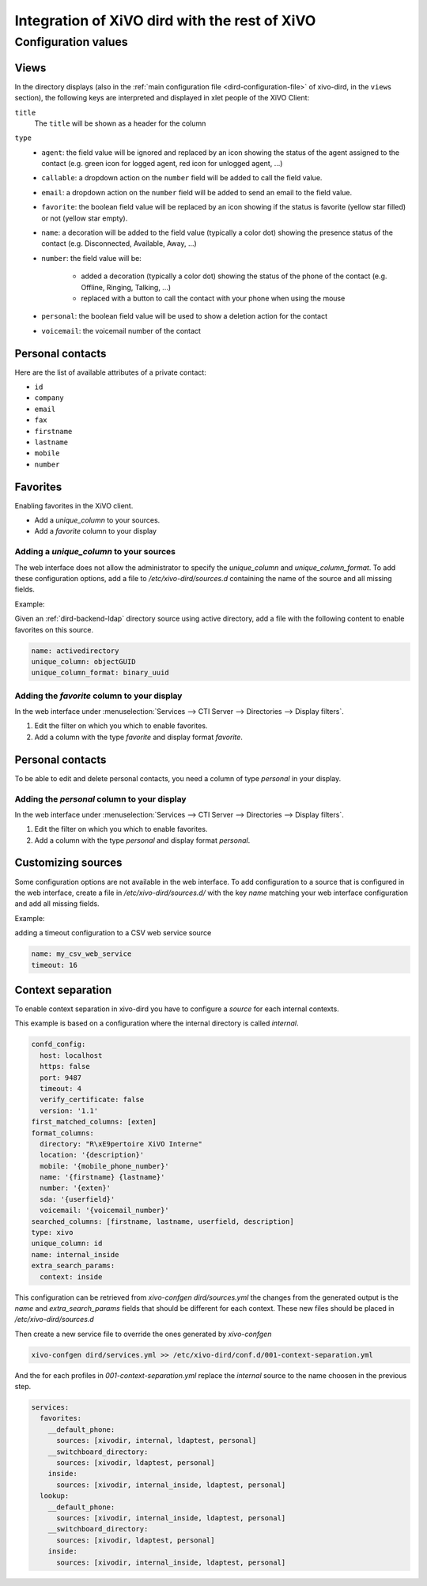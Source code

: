 .. _xivo-dird-integration:

**********************************************
Integration of XiVO dird with the rest of XiVO
**********************************************

Configuration values
====================

.. _dird-integration-views:

Views
-----

In the directory displays (also in the :ref:`main configuration file <dird-configuration-file>` of xivo-dird, in the ``views`` section), the
following keys are interpreted and displayed in xlet people of the XiVO Client:

``title``
   The ``title`` will be shown as a header for the column

``type``
   * ``agent``: the field value will be ignored and replaced by an icon showing the status of the
     agent assigned to the contact (e.g. green icon for logged agent, red icon for unlogged agent,
     ...)
   * ``callable``: a dropdown action on the ``number`` field will be added to call the field value.
   * ``email``: a dropdown action on the ``number`` field will be added to send an email to the
     field value.
   * ``favorite``: the boolean field value will be replaced by an icon showing if the status is
     favorite (yellow star filled) or not (yellow star empty).
   * ``name``: a decoration will be added to the field value (typically a color dot) showing the
     presence status of the contact (e.g. Disconnected, Available, Away, ...)
   * ``number``: the field value will be:

      * added a decoration (typically a color dot) showing the status of the phone of the contact
        (e.g. Offline, Ringing, Talking, ...)
      * replaced with a button to call the contact with your phone when using the mouse

   * ``personal``: the boolean field value will be used to show a deletion action for the contact
   * ``voicemail``: the voicemail number of the contact


.. _personal-contact-attributes:

Personal contacts
-----------------

Here are the list of available attributes of a private contact:

* ``id``
* ``company``
* ``email``
* ``fax``
* ``firstname``
* ``lastname``
* ``mobile``
* ``number``


Favorites
---------

Enabling favorites in the XiVO client.

* Add a `unique_column` to your sources.
* Add a `favorite` column to your display


Adding a `unique_column` to your sources
^^^^^^^^^^^^^^^^^^^^^^^^^^^^^^^^^^^^^^^^

The web interface does not allow the administrator to specify the `unique_column` and `unique_column_format`. To add these configuration options, add a file to `/etc/xivo-dird/sources.d` containing the name of the source and all missing fields.

Example:

Given an :ref:`dird-backend-ldap` directory source using active directory, add a file with the following content to enable favorites on this source.

.. code-block:: yaml

    name: activedirectory
    unique_column: objectGUID
    unique_column_format: binary_uuid


Adding the `favorite` column to your display
^^^^^^^^^^^^^^^^^^^^^^^^^^^^^^^^^^^^^^^^^^^^

In the web interface under :menuselection:`Services --> CTI Server --> Directories --> Display filters`.

#. Edit the filter on which you which to enable favorites.
#. Add a column with the type `favorite` and display format `favorite`.


Personal contacts
-----------------

To be able to edit and delete personal contacts, you need a column of type `personal` in your display.

Adding the `personal` column to your display
^^^^^^^^^^^^^^^^^^^^^^^^^^^^^^^^^^^^^^^^^^^^

In the web interface under :menuselection:`Services --> CTI Server --> Directories --> Display filters`.

#. Edit the filter on which you which to enable favorites.
#. Add a column with the type `personal` and display format `personal`.


Customizing sources
-------------------

Some configuration options are not available in the web interface. To add configuration to a source that is configured in the web interface, create a file in `/etc/xivo-dird/sources.d/` with the key `name` matching your web interface configuration and add all missing fields.

Example:

adding a timeout configuration to a CSV web service source

.. code-block:: yaml

    name: my_csv_web_service
    timeout: 16


.. _dird-context-separation:

Context separation
------------------

To enable context separation in xivo-dird you have to configure a `source` for
each internal contexts.

This example is based on a configuration where the internal directory is called
*internal*.

.. code-block:: yaml

    confd_config:
      host: localhost
      https: false
      port: 9487
      timeout: 4
      verify_certificate: false
      version: '1.1'
    first_matched_columns: [exten]
    format_columns:
      directory: "R\xE9pertoire XiVO Interne"
      location: '{description}'
      mobile: '{mobile_phone_number}'
      name: '{firstname} {lastname}'
      number: '{exten}'
      sda: '{userfield}'
      voicemail: '{voicemail_number}'
    searched_columns: [firstname, lastname, userfield, description]
    type: xivo
    unique_column: id
    name: internal_inside
    extra_search_params:
      context: inside


This configuration can be retrieved from *xivo-confgen dird/sources.yml* the
changes from the generated output is the *name* and *extra_search_params* fields
that should be different for each context. These new files should be placed
in `/etc/xivo-dird/sources.d`

Then create a new service file to override the ones generated by *xivo-confgen*

.. code-block:: sh

    xivo-confgen dird/services.yml >> /etc/xivo-dird/conf.d/001-context-separation.yml


And the for each profiles in `001-context-separation.yml` replace the `internal`
source to the name choosen in the previous step.

.. code-block:: yaml

    services:
      favorites:
        __default_phone:
          sources: [xivodir, internal, ldaptest, personal]
        __switchboard_directory:
          sources: [xivodir, ldaptest, personal]
        inside:
          sources: [xivodir, internal_inside, ldaptest, personal]
      lookup:
        __default_phone:
          sources: [xivodir, internal_inside, ldaptest, personal]
        __switchboard_directory:
          sources: [xivodir, ldaptest, personal]
        inside:
          sources: [xivodir, internal_inside, ldaptest, personal]

